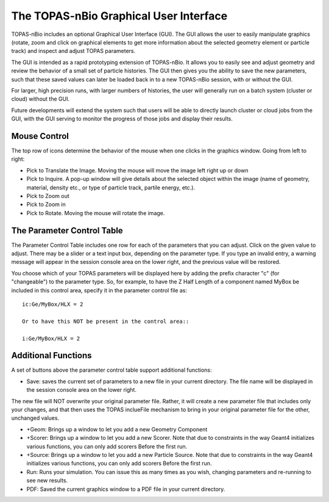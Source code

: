 The TOPAS-nBio Graphical User Interface
=======================================

TOPAS-nBio includes an optional Graphical User Interface (GUI).
The GUI allows the user to easily manipulate graphics
(rotate, zoom and click on graphical elements to get more
information about the selected geometry element or particle track)
and inspect and adjust TOPAS parameters.

The GUI is intended as a rapid prototyping extension of TOPAS-nBio.
It allows you to easily see and adjust geometry
and review the behavior of a small set of particle histories.
The GUI then gives you the ability to save the new parameters,
such that these saved values can later be loaded back in to a new
TOPAS-nBio session, with or without the GUI.

For larger, high precision runs, with larger numbers of histories,
the user will generally run on a batch system (cluster or cloud)
without the GUI.

Future developments will extend the system such that users will
be able to directly launch cluster or cloud jobs from the GUI,
with the GUI serving to monitor the progress of those jobs and
display their results.

.. image:: GUI.png

**Mouse Control**
----------------------------------

The top row of icons determine the behavior of the mouse when
one clicks in the graphics window. Going from left to right:

- Pick to Translate the Image. Moving the mouse will move the image left right up or down

- Pick to Inquire. A pop-up window will give details about the selected object within the image (name of geometry, material, density etc., or type of particle track, partile energy, etc.).

- Pick to Zoom out

- Pick to Zoom in

- Pick to Rotate. Moving the mouse will rotate the image.

**The Parameter Control Table**
----------------------------------

The Parameter Control Table includes one row for each of the parameters that you can adjust.
Click on the given value to adjust.
There may be a slider or a text input box, depending on the parameter type.
If you type an invalid entry, a warning message will appear in the session console area on the lower right, and the previous value will be restored.
 
You choose which of your TOPAS parameters will be displayed here
by adding the prefix character "c" (for "changeable") to the parameter type. So, for example, to have the Z Half Length of a component named
MyBox be included in this control area, specify it in the parameter control file as::

  ic:Ge/MyBox/HLX = 2

  Or to have this NOT be present in the control area::

  i:Ge/MyBox/HLX = 2

**Additional Functions**
----------------------------------
A set of buttons above the parameter control table support additional functions:

- Save: saves the current set of parameters to a new file in your current directory. The file name will be displayed in the session console area on the lower right.
The new file will NOT overwrite your original parameter file.
Rather, it will create a new parameter file that includes only your changes, and that then uses the TOPAS inclueFile mechanism to bring in your original parameter file for the other, unchanged values.

- +Geom: Brings up a window to let you add a new Geometry Component

- +Scorer: Brings up a window to let you add a new Scorer. Note that due to constraints in the way Geant4 initializes various functions, you can only add scorers Before the first run.

- +Source: Brings up a window to let you add a new Particle Source. Note that due to constraints in the way Geant4 initializes various functions, you can only add scorers Before the first run.

- Run: Runs your simulation. You can issue this as many times as you wish, changing parameters and re-running to see new results.

- PDF: Saved the current graphics window to a PDF file in your current directory.

